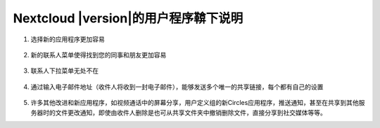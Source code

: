 ===========================================
Nextcloud |version|的用户程序鞥下说明
===========================================

1. 选择新的应用程序更加容易

   .. figure:: images/apps_menu.png
      :alt: 在Nextcloud Web界面的的左上部的应用程序菜单截图
      
2. 新的联系人菜单使得找到您的同事和朋友更加容易

   .. figure:: images/contacts_menu.png
      :alt: 在Nextcloud Web界面的的右上部的联系人菜单截图

3. 联系人下拉菜单无处不在

   .. figure:: images/contacts_popup.png
      :alt: 弹出窗口的头像的截图

4. 通过输入电子邮件地址（收件人将收到一封电子邮件），能够发送多个唯一的共享链接，每个都有自己的设置

   .. figure:: images/multi_sharing.png
      :alt: 多个共享链接的截图

5. 许多其他改进和新应用程序，如视频通话中的屏幕分享，用户定义组的新Circles应用程序，推送通知，甚至在共享到其他服务器时的文件更改通知，即使由收件人删除是也可从共享文件夹中撤销删除文件，直接分享到社交媒体等等。

